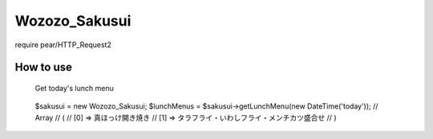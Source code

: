 ================================================================================
                                 Wozozo_Sakusui
================================================================================

require pear/HTTP_Request2

--------------------------------------------------------------------------------
                                   How to use
--------------------------------------------------------------------------------


 Get today's lunch menu
================================================================================
::
    $sakusui = new Wozozo_Sakusui;
    $lunchMenus = $sakusui->getLunchMenu(new DateTime('today'));
    // Array
    // (
    //     [0] => 真ほっけ開き焼き
    //     [1] => タラフライ・いわしフライ・メンチカツ盛合せ
    // )


